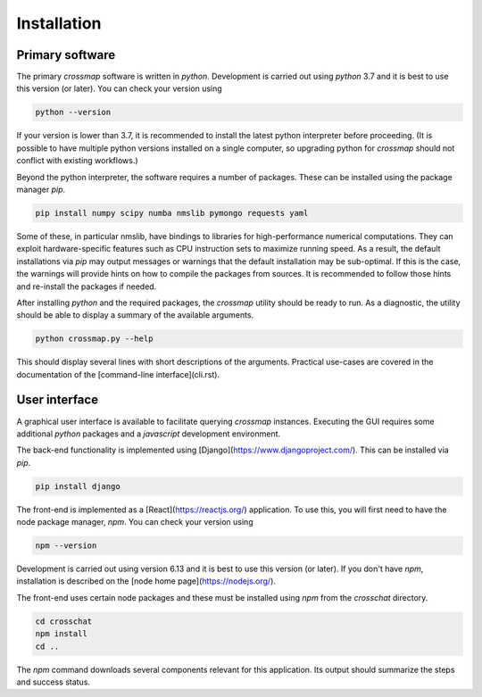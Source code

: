 Installation
############

Primary software
~~~~~~~~~~~~~~~~

The primary `crossmap` software is written in `python`. Development is
carried out using `python` 3.7 and it is best to use this version (or later).
You can check your version using

.. code:: bash

    python --version


If your version is lower than 3.7, it is recommended to install the latest
python interpreter before proceeding. (It is possible to have multiple
python versions installed on a single computer, so upgrading python for
`crossmap` should not conflict with existing workflows.)

Beyond the python interpreter, the software requires a number of packages.
These can be installed using the package manager `pip`.

.. code:: bash

    pip install numpy scipy numba nmslib pymongo requests yaml


Some of these, in particular nmslib, have bindings to libraries for
high-performance numerical computations. They can exploit hardware-specific
features such as CPU instruction sets to maximize running speed. As a result,
the default installations via `pip` may output messages or warnings that
the default installation may be sub-optimal. If this is the case, the
warnings will provide hints on how to compile the packages from sources.
It is recommended to follow those hints and re-install the packages if
needed.

After installing `python` and the required packages, the `crossmap` utility
should be ready to run. As a diagnostic, the utility should be able to display
a summary of the available arguments.

.. code:: bash

    python crossmap.py --help


This should display several lines with short descriptions of the arguments. 
Practical use-cases are covered in the documentation of the 
[command-line interface](cli.rst).



User interface
~~~~~~~~~~~~~~

A graphical user interface is available to facilitate querying `crossmap`
instances. Executing the GUI requires some additional `python` packages and
a `javascript` development environment.

The back-end functionality is implemented using
[Django](https://www.djangoproject.com/). This can be installed via `pip`.

.. code:: bash

    pip install django


The front-end is implemented as a [React](https://reactjs.org/) application.
To use this, you will first need to have the node package manager, `npm`.
You can check your version using

.. code:: bash

    npm --version


Development is carried out using version 6.13 and it is best to use this
version (or later). If you don't have `npm`, installation is described on
the [node home page](https://nodejs.org/).

The front-end uses certain node packages and these must be installed using
`npm` from the `crosschat` directory.

.. code:: bash

    cd crosschat
    npm install
    cd ..


The `npm` command downloads several components relevant for this application. 
Its output should summarize the steps and success status. 

